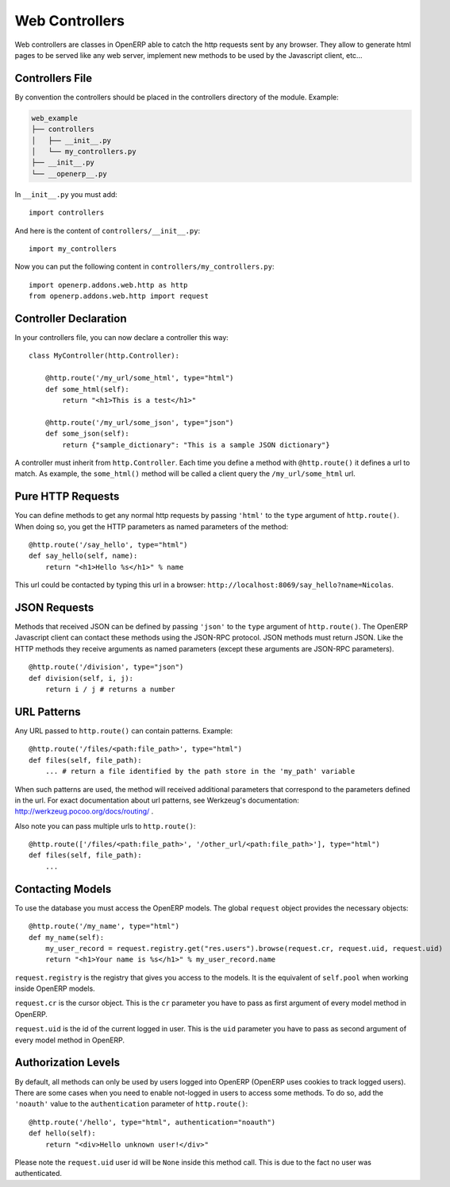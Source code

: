 
Web Controllers
===============

Web controllers are classes in OpenERP able to catch the http requests sent by any browser. They allow to generate
html pages to be served like any web server, implement new methods to be used by the Javascript client, etc...

Controllers File
----------------

By convention the controllers should be placed in the controllers directory of the module. Example:

.. code-block:: text

    web_example
    ├── controllers
    │   ├── __init__.py
    │   └── my_controllers.py
    ├── __init__.py
    └── __openerp__.py

In ``__init__.py`` you must add:

::

    import controllers

And here is the content of ``controllers/__init__.py``:

::
    
    import my_controllers

Now you can put the following content in ``controllers/my_controllers.py``:

::

    import openerp.addons.web.http as http
    from openerp.addons.web.http import request


Controller Declaration
----------------------

In your controllers file, you can now declare a controller this way:

::

    class MyController(http.Controller):

        @http.route('/my_url/some_html', type="html")
        def some_html(self):
            return "<h1>This is a test</h1>"

        @http.route('/my_url/some_json', type="json")
        def some_json(self):
            return {"sample_dictionary": "This is a sample JSON dictionary"}

A controller must inherit from ``http.Controller``. Each time you define a method with ``@http.route()`` it defines a
url to match. As example, the ``some_html()`` method will be called a client query the ``/my_url/some_html`` url.

Pure HTTP Requests
------------------

You can define methods to get any normal http requests by passing ``'html'`` to the ``type`` argument of
``http.route()``. When doing so, you get the HTTP parameters as named parameters of the method:

::

    @http.route('/say_hello', type="html")
    def say_hello(self, name):
        return "<h1>Hello %s</h1>" % name

This url could be contacted by typing this url in a browser: ``http://localhost:8069/say_hello?name=Nicolas``.

JSON Requests
-------------

Methods that received JSON can be defined by passing ``'json'`` to the ``type`` argument of ``http.route()``. The
OpenERP Javascript client can contact these methods using the JSON-RPC protocol. JSON methods must return JSON. Like the
HTTP methods they receive arguments as named parameters (except these arguments are JSON-RPC parameters).

::

    @http.route('/division', type="json")
    def division(self, i, j):
        return i / j # returns a number

URL Patterns
------------

Any URL passed to ``http.route()`` can contain patterns. Example:

::

    @http.route('/files/<path:file_path>', type="html")
    def files(self, file_path):
        ... # return a file identified by the path store in the 'my_path' variable

When such patterns are used, the method will received additional parameters that correspond to the parameters defined in
the url. For exact documentation about url patterns, see Werkzeug's documentation:
http://werkzeug.pocoo.org/docs/routing/ .

Also note you can pass multiple urls to ``http.route()``:


::

    @http.route(['/files/<path:file_path>', '/other_url/<path:file_path>'], type="html")
    def files(self, file_path):
        ...

Contacting Models
-----------------

To use the database you must access the OpenERP models. The global ``request`` object provides the necessary objects:

::

    @http.route('/my_name', type="html")
    def my_name(self):
        my_user_record = request.registry.get("res.users").browse(request.cr, request.uid, request.uid)
        return "<h1>Your name is %s</h1>" % my_user_record.name

``request.registry`` is the registry that gives you access to the models. It is the equivalent of ``self.pool`` when
working inside OpenERP models.

``request.cr`` is the cursor object. This is the ``cr`` parameter you have to pass as first argument of every model
method in OpenERP.

``request.uid`` is the id of the current logged in user. This is the ``uid`` parameter you have to pass as second
argument of every model method in OpenERP.

Authorization Levels
--------------------

By default, all methods can only be used by users logged into OpenERP (OpenERP uses cookies to track logged users).
There are some cases when you need to enable not-logged in users to access some methods. To do so, add the ``'noauth'``
value to the ``authentication`` parameter of ``http.route()``:

::

    @http.route('/hello', type="html", authentication="noauth")
    def hello(self):
        return "<div>Hello unknown user!</div>"

Please note the ``request.uid`` user id will be ``None`` inside this method call. This is due to the fact no user was
authenticated.
